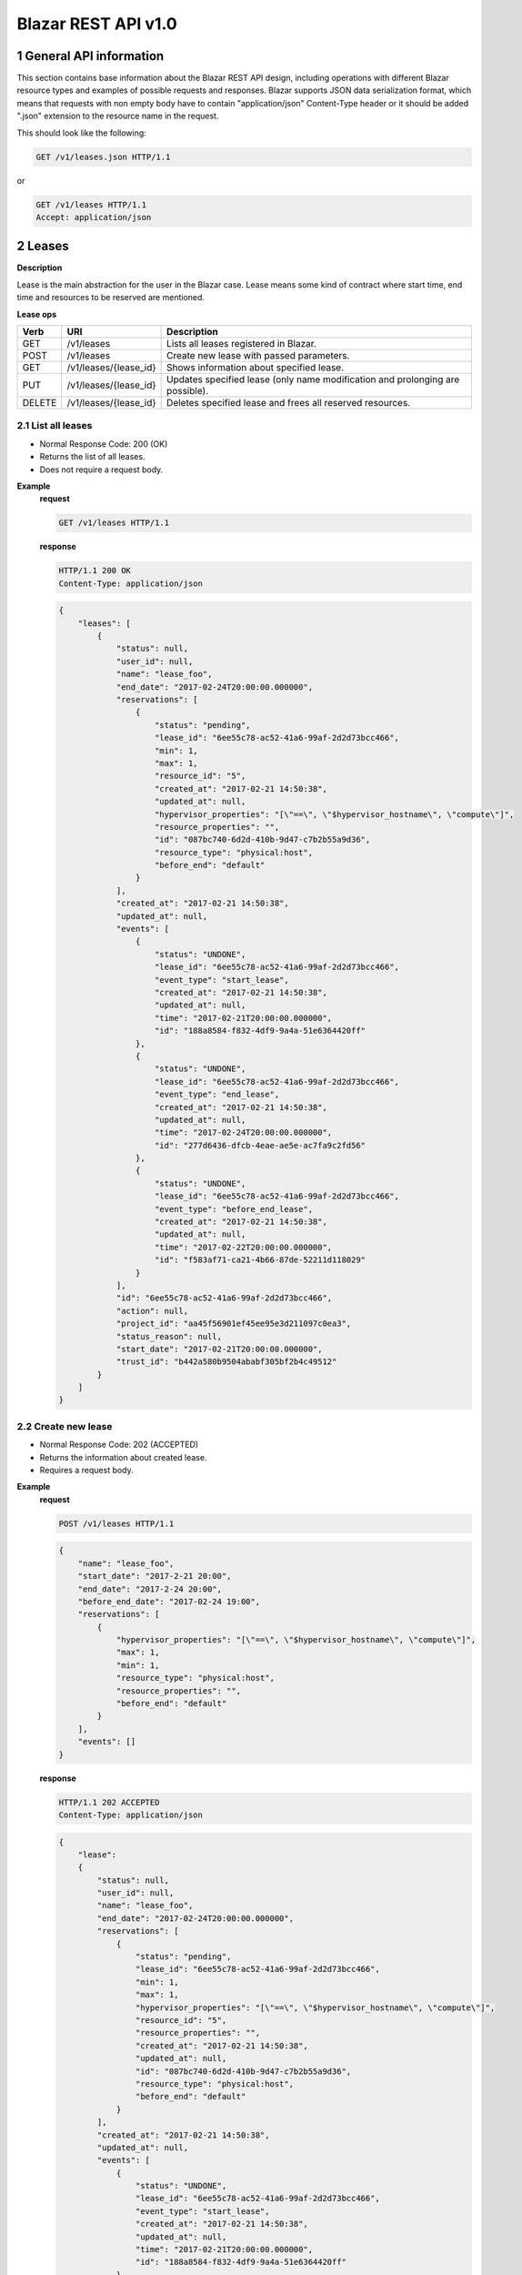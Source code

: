 Blazar REST API v1.0
*********************


1 General API information
=========================

This section contains base information about the Blazar REST API design,
including operations with different Blazar resource types and examples of
possible requests and responses. Blazar supports JSON data serialization
format, which means that requests with non empty body have to contain
"application/json" Content-Type header or it should be added ".json" extension
to the resource name in the request.

This should look like the following:

.. sourcecode:: http

    GET /v1/leases.json HTTP/1.1

or

.. sourcecode:: http

    GET /v1/leases HTTP/1.1
    Accept: application/json


2 Leases
========

**Description**

Lease is the main abstraction for the user in the Blazar case. Lease means
some kind of contract where start time, end time and resources to be reserved
are mentioned.

**Lease ops**

+--------+-----------------------+-------------------------------------------------------------------------------+
| Verb   | URI                   | Description                                                                   |
+========+=======================+===============================================================================+
| GET    | /v1/leases            | Lists all leases registered in Blazar.                                        |
+--------+-----------------------+-------------------------------------------------------------------------------+
| POST   | /v1/leases            | Create new lease with passed parameters.                                      |
+--------+-----------------------+-------------------------------------------------------------------------------+
| GET    | /v1/leases/{lease_id} | Shows information about specified lease.                                      |
+--------+-----------------------+-------------------------------------------------------------------------------+
| PUT    | /v1/leases/{lease_id} | Updates specified lease (only name modification and prolonging are possible). |
+--------+-----------------------+-------------------------------------------------------------------------------+
| DELETE | /v1/leases/{lease_id} | Deletes specified lease and frees all reserved resources.                     |
+--------+-----------------------+-------------------------------------------------------------------------------+

2.1 List all leases
-------------------

.. http:get:: /v1/leases

* Normal Response Code: 200 (OK)
* Returns the list of all leases.
* Does not require a request body.

**Example**
    **request**

    .. sourcecode:: http

        GET /v1/leases HTTP/1.1

    **response**

    .. sourcecode:: http

        HTTP/1.1 200 OK
        Content-Type: application/json

    .. sourcecode:: json

        {
            "leases": [
                {
                    "status": null,
                    "user_id": null,
                    "name": "lease_foo",
                    "end_date": "2017-02-24T20:00:00.000000",
                    "reservations": [
                        {
                            "status": "pending",
                            "lease_id": "6ee55c78-ac52-41a6-99af-2d2d73bcc466",
                            "min": 1,
                            "max": 1,
                            "resource_id": "5",
                            "created_at": "2017-02-21 14:50:38",
                            "updated_at": null,
                            "hypervisor_properties": "[\"==\", \"$hypervisor_hostname\", \"compute\"]",
                            "resource_properties": "",
                            "id": "087bc740-6d2d-410b-9d47-c7b2b55a9d36",
                            "resource_type": "physical:host",
                            "before_end": "default"
                        }
                    ],
                    "created_at": "2017-02-21 14:50:38",
                    "updated_at": null,
                    "events": [
                        {
                            "status": "UNDONE",
                            "lease_id": "6ee55c78-ac52-41a6-99af-2d2d73bcc466",
                            "event_type": "start_lease",
                            "created_at": "2017-02-21 14:50:38",
                            "updated_at": null,
                            "time": "2017-02-21T20:00:00.000000",
                            "id": "188a8584-f832-4df9-9a4a-51e6364420ff"
                        },
                        {
                            "status": "UNDONE",
                            "lease_id": "6ee55c78-ac52-41a6-99af-2d2d73bcc466",
                            "event_type": "end_lease",
                            "created_at": "2017-02-21 14:50:38",
                            "updated_at": null,
                            "time": "2017-02-24T20:00:00.000000",
                            "id": "277d6436-dfcb-4eae-ae5e-ac7fa9c2fd56"
                        },
                        {
                            "status": "UNDONE",
                            "lease_id": "6ee55c78-ac52-41a6-99af-2d2d73bcc466",
                            "event_type": "before_end_lease",
                            "created_at": "2017-02-21 14:50:38",
                            "updated_at": null,
                            "time": "2017-02-22T20:00:00.000000",
                            "id": "f583af71-ca21-4b66-87de-52211d118029"
                        }
                    ],
                    "id": "6ee55c78-ac52-41a6-99af-2d2d73bcc466",
                    "action": null,
                    "project_id": "aa45f56901ef45ee95e3d211097c0ea3",
                    "status_reason": null,
                    "start_date": "2017-02-21T20:00:00.000000",
                    "trust_id": "b442a580b9504ababf305bf2b4c49512"
                }
            ]
        }

2.2 Create new lease
--------------------

.. http:post:: /v1/leases

* Normal Response Code: 202 (ACCEPTED)
* Returns the information about created lease.
* Requires a request body.

**Example**
    **request**

    .. sourcecode:: http

        POST /v1/leases HTTP/1.1

    .. sourcecode:: json

        {
            "name": "lease_foo",
            "start_date": "2017-2-21 20:00",
            "end_date": "2017-2-24 20:00",
            "before_end_date": "2017-02-24 19:00",
            "reservations": [
                {
                    "hypervisor_properties": "[\"==\", \"$hypervisor_hostname\", \"compute\"]",
                    "max": 1,
                    "min": 1,
                    "resource_type": "physical:host",
                    "resource_properties": "",
                    "before_end": "default"
                }
            ],
            "events": []
        }

    **response**

    .. sourcecode:: http

        HTTP/1.1 202 ACCEPTED
        Content-Type: application/json

    .. sourcecode:: json

        {
            "lease":
            {
                "status": null,
                "user_id": null,
                "name": "lease_foo",
                "end_date": "2017-02-24T20:00:00.000000",
                "reservations": [
                    {
                        "status": "pending",
                        "lease_id": "6ee55c78-ac52-41a6-99af-2d2d73bcc466",
                        "min": 1,
                        "max": 1,
                        "hypervisor_properties": "[\"==\", \"$hypervisor_hostname\", \"compute\"]",
                        "resource_id": "5",
                        "resource_properties": "",
                        "created_at": "2017-02-21 14:50:38",
                        "updated_at": null,
                        "id": "087bc740-6d2d-410b-9d47-c7b2b55a9d36",
                        "resource_type": "physical:host",
                        "before_end": "default"
                    }
                ],
                "created_at": "2017-02-21 14:50:38",
                "updated_at": null,
                "events": [
                    {
                        "status": "UNDONE",
                        "lease_id": "6ee55c78-ac52-41a6-99af-2d2d73bcc466",
                        "event_type": "start_lease",
                        "created_at": "2017-02-21 14:50:38",
                        "updated_at": null,
                        "time": "2017-02-21T20:00:00.000000",
                        "id": "188a8584-f832-4df9-9a4a-51e6364420ff"
                    },
                    {
                        "status": "UNDONE",
                        "lease_id": "6ee55c78-ac52-41a6-99af-2d2d73bcc466",
                        "event_type": "end_lease",
                        "created_at": "2017-02-21 14:50:38",
                        "updated_at": null,
                        "time": "2017-02-24T20:00:00.000000",
                        "id": "277d6436-dfcb-4eae-ae5e-ac7fa9c2fd56"
                    },
                    {
                        "status": "UNDONE",
                        "lease_id": "6ee55c78-ac52-41a6-99af-2d2d73bcc466",
                        "event_type": "before_end_lease",
                        "created_at": "2017-02-21 14:50:38",
                        "updated_at": null,
                        "time": "2017-02-22T20:00:00.000000",
                        "id": "f583af71-ca21-4b66-87de-52211d118029"
                    }
                ],
                "id": "6ee55c78-ac52-41a6-99af-2d2d73bcc466",
                "action": null,
                "project_id": "aa45f56901ef45ee95e3d211097c0ea3",
                "status_reason": null,
                "start_date": "2017-02-21T20:00:00.000000",
                "trust_id": "b442a580b9504ababf305bf2b4c49512"
            }
        }            
       

2.3 Show info about lease
-------------------------

.. http:get:: /v1/leases/{lease_id}

* Normal Response Code: 200 (OK)
* Returns the information about specified lease.
* Does not require a request body.

**Example**
    **request**

    .. sourcecode:: http

        GET /v1/leases/6ee55c78-ac52-41a6-99af-2d2d73bcc466  HTTP/1.1

    **response**

    .. sourcecode:: http

        HTTP/1.1 200 OK
        Content-Type: application/json

    .. sourcecode:: json

        {
            "lease": 
            {
                "status": null,
                "user_id": null,
                "name": "lease_foo",
                "end_date": "2017-02-24T20:00:00.000000",
                "reservations": [
                    {
                        "status": "pending",
                        "lease_id": "6ee55c78-ac52-41a6-99af-2d2d73bcc466",
                        "min": 1,
                        "max": 1,
                        "resource_id": "5",
                        "created_at": "2017-02-21 14:50:38",
                        "updated_at": null,
                        "hypervisor_properties": "[\"==\", \"$hypervisor_hostname\", \"compute\"]",
                        "resource_properties": "",
                        "id": "087bc740-6d2d-410b-9d47-c7b2b55a9d36",
                        "resource_type": "physical:host",
                        "before_end": "default"
                    }
                ],
                "created_at": "2017-02-21 14:50:38",
                "updated_at": null,
                "events": [
                    {
                        "status": "UNDONE",
                        "lease_id": "6ee55c78-ac52-41a6-99af-2d2d73bcc466",
                        "event_type": "start_lease",
                        "created_at": "2017-02-21 14:50:38",
                        "updated_at": null,
                        "time": "2017-02-21T20:00:00.000000",
                        "id": "188a8584-f832-4df9-9a4a-51e6364420ff"
                    },
                    {
                        "status": "UNDONE",
                        "lease_id": "6ee55c78-ac52-41a6-99af-2d2d73bcc466",
                        "event_type": "end_lease",
                        "created_at": "2017-02-21 14:50:38",
                        "updated_at": null,
                        "time": "2017-02-24T20:00:00.000000",
                        "id": "277d6436-dfcb-4eae-ae5e-ac7fa9c2fd56"
                    },
                    {
                        "status": "UNDONE",
                        "lease_id": "6ee55c78-ac52-41a6-99af-2d2d73bcc466",
                        "event_type": "before_end_lease",
                        "created_at": "2017-02-21 14:50:38",
                        "updated_at": null,
                        "time": "2017-02-22T20:00:00.000000",
                        "id": "f583af71-ca21-4b66-87de-52211d118029"
                    }
                ],
                "id": "6ee55c78-ac52-41a6-99af-2d2d73bcc466",
                "action": null,
                "project_id": "aa45f56901ef45ee95e3d211097c0ea3",
                "status_reason": null,
                "start_date": "2017-02-21T20:00:00.000000",
                "trust_id": "b442a580b9504ababf305bf2b4c49512"
            }
        }

2.4 Update existing lease
-------------------------

.. http:put:: /v1/leases/{lease_id}

* Normal Response Code: 202 ACCEPTED
* Returns the updated information about lease.
* Requires a request body.

**Example**
    **request**

    .. sourcecode:: http

        PUT /v1/leases/6ee55c78-ac52-41a6-99af-2d2d73bcc466  HTTP/1.1

    .. sourcecode:: json

        {
            "name": "lease_new_foo",
            "end_date": "2017-3-12 12:00",
        }

    **response**

    .. sourcecode:: http

        HTTP/1.1 202 ACCEPTED
        Content-Type: application/json

    .. sourcecode:: json

        {
            "lease": 
            {
                "status": null,
                "user_id": null,
                "name": "lease_new_foo",
                "end_date": "2017-03-12T12:00:00.000000",
                "reservations": [
                    {
                        "status": "pending",
                        "lease_id": "6ee55c78-ac52-41a6-99af-2d2d73bcc466",
                        "min": 1,
                        "max": 1,
                        "resource_id": "5",
                        "created_at": "2017-02-21 14:50:38",
                        "updated_at": null,
                        "hypervisor_properties": "[\"==\", \"$hypervisor_hostname\", \"compute\"]",
                        "resource_properties": "",
                        "id": "087bc740-6d2d-410b-9d47-c7b2b55a9d36",
                        "resource_type": "physical:host",
                        "before_end": "default"
                    }
                ],
                "created_at": "2017-02-21 14:50:38",
                "updated_at": "2017-02-21 14:56:32",
                "events": [
                    {
                        "status": "UNDONE",
                        "lease_id": "6ee55c78-ac52-41a6-99af-2d2d73bcc466",
                        "event_type": "start_lease",
                        "created_at": "2017-02-21 14:50:38",
                        "updated_at": null,
                        "time": "2017-02-21T20:00:00.000000",
                        "id": "188a8584-f832-4df9-9a4a-51e6364420ff"
                    },
                    {
                        "status": "UNDONE",
                        "lease_id": "6ee55c78-ac52-41a6-99af-2d2d73bcc466",
                        "event_type": "end_lease",
                        "created_at": "2017-02-21 14:50:38",
                        "updated_at": "2017-02-21 14:56:32",
                        "time": "2017-03-12T12:00:00.000000",
                        "id": "277d6436-dfcb-4eae-ae5e-ac7fa9c2fd56"
                    },
                    {
                        "status": "UNDONE",
                        "lease_id": "6ee55c78-ac52-41a6-99af-2d2d73bcc466",
                        "event_type": "before_end_lease",
                        "created_at": "2017-02-21 14:50:38",
                        "updated_at": "2017-02-21 14:56:32",
                        "time": "2017-03-10T12:00:00.000000",
                        "id": "f583af71-ca21-4b66-87de-52211d118029"
                    }
                ],
                "id": "6ee55c78-ac52-41a6-99af-2d2d73bcc466",
                "action": null,
                "project_id": "aa45f56901ef45ee95e3d211097c0ea3",
                "status_reason": null,
                "start_date": "2017-02-21T20:00:00.000000",
                "trust_id": "b442a580b9504ababf305bf2b4c49512"
            }
        }

2.5 Delete existing lease
-------------------------

.. http:delete:: /v1/leases/{lease_id}

* Normal Response Code: 204 NO CONTENT
* Does not require a request body.

**Example**
    **request**

    .. sourcecode:: http

        DELETE /v1/leases/6ee55c78-ac52-41a6-99af-2d2d73bcc466 HTTP/1.1

    **response**

    .. sourcecode:: http

        HTTP/1.1 204 NO CONTENT
        Content-Type: application/json


3 Hosts
=======

**Description**

Host is the main abstraction for a Nova Compute host. It is necessary to
enroll compute hosts in Blazar so that the host becomes dedicated to Blazar,
and won't accept other VM creation requests but the ones asked subsequently by
leases requests for dedicated hosts within Blazar. If no extra arguments but
the name are passed when creating a host, Blazar will take Nova
specifications, like VCPUs, RAM or cpu_info. There is a possibility to add what
we call arbitrary extra parameters (not provided within the Nova model) like
number of GPUs, color of the server or anything that needs to be filtered for a
user query.

**Hosts ops**

+--------+------------------------+---------------------------------------------------------------------------------+
| Verb   | URI                    | Description                                                                     |
+========+========================+=================================================================================+
| GET    | /v1/os-hosts           | Lists all hosts registered in Blazar.                                           |
+--------+------------------------+---------------------------------------------------------------------------------+
| POST   | /v1/os-hosts           | Create new host with possibly extra parameters.                                 |
+--------+------------------------+---------------------------------------------------------------------------------+
| GET    | /v1/os-hosts/{host_id} | Shows information about specified host, including extra parameters if existing. |
+--------+------------------------+---------------------------------------------------------------------------------+
| PUT    | /v1/os-hosts/{host_id} | Updates specified host (only extra parameters are possible to change).          |
+--------+------------------------+---------------------------------------------------------------------------------+
| DELETE | /v1/os-hosts/{host_id} | Deletes specified host.                                                         |
+--------+------------------------+---------------------------------------------------------------------------------+

3.1 List all hosts
------------------

.. http:get:: /v1/os-hosts

* Normal Response Code: 200 (OK)
* Returns the list of all hosts.
* Does not require a request body.

**Example**
    **request**

    .. sourcecode:: http

        GET /v1/os-hosts HTTP/1.1

    **response**

    .. sourcecode:: http

        HTTP/1.1 200 OK
        Content-Type: application/json

    .. sourcecode:: json

        {
            "hosts": [
                {
                    "status": null,
                    "hypervisor_type": "QEMU",
                    "created_at": "2017-02-21 14:29:55",
                    "updated_at": null,
                    "hypervisor_hostname": "compute-1",
                    "memory_mb": 5968,
                    "cpu_info": "{'vendor': 'Intel', 'model': 'pentium',
                                  'arch': 'x86_64', 'features': [
                                      'lahf_lm', 'lm', 'nx', 'syscall', 'hypervisor',
                                      'aes', 'popcnt', 'x2apic', 'sse4.2', 'cx16',
                                      'ssse3', 'pni', 'ss', 'sse2', 'sse', 'fxsr',
                                      'clflush', 'pse36', 'pat', 'cmov', 'mca',
                                      'pge', 'mtrr', 'apic', 'pae'],
                                  'topology': {
                                      'cores': 1, 'threads': 1, 'sockets': 2, 'cells': 1}}",              
                    "vcpus": 1,
                    "service_name": "blazar",
                    "hypervisor_version": 2005000,
                    "local_gb": 13,
                    "id": "1",
                    "trust_id": "454ebdadd56142c896571d749ea86e95"
                }, 
                {
                    "status": null,
                    "hypervisor_type": "QEMU",
                    "created_at": "2017-02-20 12:20:31",
                    "updated_at": null,
                    "hypervisor_hostname": "compute-2",
                    "memory_mb": 5968,
                    "cpu_info": "{'vendor': 'Intel', 'model': 'pentium',
                                  'arch': 'x86_64', 'features': [
                                      'lahf_lm', 'lm', 'nx', 'syscall', 'hypervisor',
                                      'aes', 'popcnt', 'x2apic', 'sse4.2', 'cx16',
                                      'ssse3', 'pni', 'ss', 'sse2', 'sse', 'fxsr',
                                      'clflush', 'pse36', 'pat', 'cmov', 'mca',
                                      'pge', 'mtrr', 'apic', 'pae'],
                                  'topology': {
                                      'cores': 2, 'threads': 2, 'sockets': 2, 'cells': 1}}",                    
                    "vcpus": 1,
                    "service_name": "blazar",
                    "hypervisor_version": 2005000,
                    "local_gb": 20,
                    "id": "2",
                    "trust_id": "345adbead12345c769081d971ea86e36"
                }
            ]
        }

3.2 Create host
---------------

.. http:post:: /v1/os-hosts

* Normal Response Code: 202 (ACCEPTED)
* Returns the information about created host, including extra parameters if
  any.
* Requires a request body.

**Example**
    **request**

    .. sourcecode:: http

        POST /v1/os-hosts HTTP/1.1

    .. sourcecode:: json

        {
            "name": "compute"
        }

    **response**

    .. sourcecode:: http

        HTTP/1.1 202 ACCEPTED
        Content-Type: application/json

    .. sourcecode:: json

        {
            "host":
            {
                "status": null,
                "hypervisor_type": "QEMU",
                "created_at": "2017-02-21 14:29:55",
                "updated_at": null,
                "hypervisor_hostname": "compute",
                "memory_mb": 5968,
                "cpu_info": "{'vendor': 'Intel', 'model': 'pentium',
                              'arch': 'x86_64', 'features': [
                                  'lahf_lm', 'lm', 'nx', 'syscall', 'hypervisor',
                                  'aes', 'popcnt', 'x2apic', 'sse4.2', 'cx16',
                                  'ssse3', 'pni', 'ss', 'sse2', 'sse', 'fxsr',
                                  'clflush', 'pse36', 'pat', 'cmov', 'mca',
                                  'pge', 'mtrr', 'apic', 'pae'],
                              'topology': {
                                  'cores': 1, 'threads': 1, 'sockets': 2, 'cells': 1}}",
                "vcpus": 1,
                "service_name": "blazar",
                "hypervisor_version": 2005000,
                "local_gb": 13,
                "id": "1",
                "trust_id": "454ebdadd56142c896571d749ea86e95"
            }
        }

3.3 Show info about host
------------------------

.. http:get:: /v1/os-hosts/{host_id}

* Normal Response Code: 200 (OK)
* Returns the information about specified host, including extra parameters if
  any.
* Does not require a request body.

**Example**
    **request**

    .. sourcecode:: http

        GET /v1/os-hosts/1 HTTP/1.1

    **response**

    .. sourcecode:: http

        HTTP/1.1 200 OK
        Content-Type: application/json

    .. sourcecode:: json

        {
            "host": 
            {
                "status": null,
                "hypervisor_type": "QEMU",
                "created_at": "2017-02-21 14:29:55",
                "updated_at": null,
                "hypervisor_hostname": "blazar",
                "memory_mb": 5968,
                "cpu_info": "{'vendor': 'Intel', 'model': 'pentium',
                              'arch': 'x86_64', 'features': [
                                  'lahf_lm', 'lm', 'nx', 'syscall', 'hypervisor',
                                  'aes', 'popcnt', 'x2apic', 'sse4.2', 'cx16',
                                  'ssse3', 'pni', 'ss', 'sse2', 'sse', 'fxsr',
                                  'clflush', 'pse36', 'pat', 'cmov', 'mca',
                                  'pge', 'mtrr', 'apic', 'pae'],
                              'topology': {
                                  'cores': 1, 'threads': 1, 'sockets': 2, 'cells': 1}}",                    
                "vcpus": 1,
                "service_name": "blazar",
                "hypervisor_version": 2005000,
                "local_gb": 13,
                "id": "1",
                "trust_id": "454ebdadd56142c896571d749ea86e95"
            }
        }

3.4 Update existing host
------------------------

.. http:put:: /v1/os-hosts/{host_id}

* Normal Response Code: 202 (ACCEPTED)
* Returns the updated information about host.
* Requires a request body.

**Example**
    **request**

    .. sourcecode:: http

        PUT /v1/os-hosts/1 HTTP/1.1

    .. sourcecode:: json

        {
            "values": {
                "banana": "false"
            }
        }

    **response**

    .. sourcecode:: http

        HTTP/1.1 202 ACCEPTED
        Content-Type: application/json

    .. sourcecode:: json

        {
            "banana": "false",
            "cpu_info": "{'vendor': 'Intel', 'model': 'pentium',
                          'arch': 'x86_64', 'features': [
                              'lahf_lm', 'lm', 'nx', 'syscall', 'hypervisor',
                              'aes', 'popcnt', 'x2apic', 'sse4.2', 'cx16',
                              'ssse3', 'pni', 'ss', 'sse2', 'sse', 'fxsr',
                              'clflush', 'pse36', 'pat', 'cmov', 'mca',
                              'pge', 'mtrr', 'apic', 'pae'],
                          'topology': {
                              'cores': 1, 'threads': 1, 'sockets': 2}}",
            "created_at": "2014-02-26 08:00:00",
            "hypervisor_hostname": "compute",
            "hypervisor_type": "QEMU",
            "hypervisor_version": 1000000,
            "id": "1",
            "local_gb": 8,
            "memory_mb": 3954,
            "status": null,
            "updated_at": null,
            "vcpus": 2
        }

3.5 Delete existing host
------------------------

.. http:delete:: /v1/os-hosts/{host_id}

* Normal Response Code: 204 (NO CONTENT)
* Does not require a request body.

**Example**
    **request**

    .. sourcecode:: http

        DELETE /v1/os-hosts/1 HTTP/1.1

    **response**

    .. sourcecode:: http

        HTTP/1.1 204 NO CONTENT
        Content-Type: application/json

4 Plugins
=========

**Description**

Plugins are working with different resources types. Technically speaking they
are implemented using stevedore extensions. Currently plugins API requests are
not implemented, listed below examples are their possible view.

**Plugin ops**

**TBD** - https://blueprints.launchpad.net/blazar/+spec/create-plugin-api-endpoint
